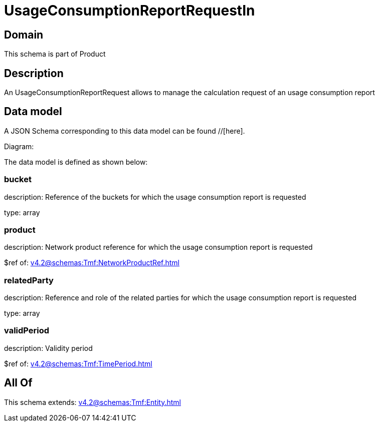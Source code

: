 = UsageConsumptionReportRequestIn

[#domain]
== Domain

This schema is part of Product

[#description]
== Description
An UsageConsumptionReportRequest allows to manage the calculation request of an usage consumption report


[#data_model]
== Data model

A JSON Schema corresponding to this data model can be found //[here].

Diagram:


The data model is defined as shown below:


=== bucket
description: Reference of the buckets for which the usage consumption report is requested

type: array


=== product
description: Network product reference for which the usage consumption report is requested

$ref of: xref:v4.2@schemas:Tmf:NetworkProductRef.adoc[]


=== relatedParty
description: Reference and role of the related parties for which the usage consumption report is requested

type: array


=== validPeriod
description: Validity period

$ref of: xref:v4.2@schemas:Tmf:TimePeriod.adoc[]


[#all_of]
== All Of

This schema extends: xref:v4.2@schemas:Tmf:Entity.adoc[]
